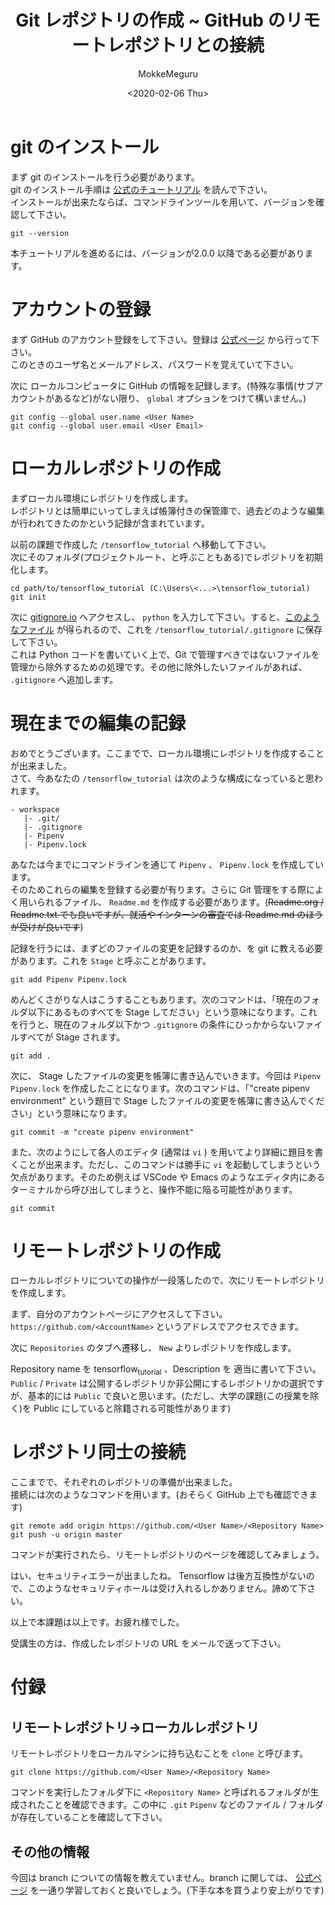 #+options: ':nil *:t -:t ::t <:t H:3 \n:t ^:t arch:headline author:t
#+options: broken-links:nil c:nil creator:nil d:(not "LOGBOOK") date:t e:t
#+options: email:nil f:t inline:t num:t p:nil pri:nil prop:nil stat:t tags:t
#+options: tasks:t tex:t timestamp:t title:t toc:nil todo:t |:t
#+title: Git レポジトリの作成 ~ GitHub のリモートレポジトリとの接続
#+date: <2020-02-06 Thu>
#+author: MokkeMeguru
#+email: meguru.mokke@gmail.com
#+language: en
#+select_tags: export
#+exclude_tags: noexport
#+creator: Emacs 26.3 (Org mode 9.2.6)

* git のインストール
  まず git のインストールを行う必要があります。
  git のインストール手順は [[https://git-scm.com/book/en/v2/Getting-Started-Installing-Git][公式のチュートリアル]] を読んで下さい。
  インストールが出来たならば、コマンドラインツールを用いて、バージョンを確認して下さい。
  #+begin_src shell
    git --version
  #+end_src
  本チュートリアルを進めるには、バージョンが2.0.0 以降である必要があります。
* アカウントの登録
  まず GitHub のアカウント登録をして下さい。登録は [[https://github.com/][公式ページ]] から行って下さい。
  このときのユーザ名とメールアドレス、パスワードを覚えていて下さい。

  次に ローカルコンピュータに GitHub の情報を記録します。(特殊な事情(サブアカウントがあるなど)がない限り、 ~global~ オプションをつけて構いません。)
  #+begin_src shell
        git config --global user.name <User Name>
        git config --global user.email <User Email>
  #+end_src
  
* ローカルレポジトリの作成
  まずローカル環境にレポジトリを作成します。
  レポジトリとは簡単にいってしまえば帳簿付きの保管庫で、過去どのような編集が行われてきたのかという記録が含まれています。
  
  以前の課題で作成した ~/tensorflow_tutorial~ へ移動して下さい。
  次にそのフォルダ(プロジェクトルート、と呼ぶこともある)でレポジトリを初期化します。
  
  #+begin_src
  cd path/to/tensorflow_tutorial (C:\Users\<...>\tensorflow_tutorial)
  git init
  #+end_src

  次に [[https://www.gitignore.io/][gitignore.io]] へアクセスし、 ~python~ を入力して下さい。すると、[[https://www.gitignore.io/api/python][このようなファイル]] が得られるので、これを  ~/tensorflow_tutorial/.gitignore~ に保存して下さい。
  これは Python コードを書いていく上で、Git で管理すべきではないファイルを管理から除外するための処理です。その他に除外したいファイルがあれば、 ~.gitignore~ へ追加します。
* 現在までの編集の記録
  おめでとうございます。ここまでで、ローカル環境にレポジトリを作成することが出来ました。
  さて、今あなたの ~/tensorflow_tutorial~ は次のような構成になっていると思われます。
  #+begin_example
  - workspace
     |- .git/
     |- .gitignore
     |- Pipenv
     |- Pipenv.lock
  #+end_example
  
  あなたは今までにコマンドラインを通じて ~Pipenv~ 、 ~Pipenv.lock~ を作成しています。
  そのためこれらの編集を登録する必要が有ります。さらに Git 管理をする際によく用いられるファイル、 ~Readme.md~ を作成する必要があります。(+Readme.org / Readme.txt でも良いですが、就活やインターンの審査では Readme.md のほうが受けが良いです+)

  記録を行うには、まずどのファイルの変更を記録するのか、を git に教える必要があります。これを ~Stage~ と呼ぶことがあります。
  
  #+begin_src shell
    git add Pipenv Pipenv.lock
  #+end_src

  めんどくさがりな人はこうすることもあります。次のコマンドは、「現在のフォルダ以下にあるものすべてを Stage してださい」という意味になります。これを行うと、現在のフォルダ以下かつ ~.gitignore~ の条件にひっかからないファイルすべてが Stage されます。
  
  #+begin_src shell
    git add . 
  #+end_src
  
  次に、 Stage したファイルの変更を帳簿に書き込んでいきます。今回は ~Pipenv~ ~Pipenv.lock~ を作成したことになります。次のコマンドは、「"create pipenv environment" という題目で Stage したファイルの変更を帳簿に書き込んでください」という意味になります。
  
  #+begin_src shell
    git commit -m "create pipenv environment"
  #+end_src

  また、次のようにして各人のエディタ (通常は ~vi~ ) を用いてより詳細に題目を書くことが出来ます。ただし、このコマンドは勝手に ~vi~ を起動してしまうという欠点があります。そのため例えば VSCode や Emacs のようなエディタ内にあるターミナルから呼び出してしまうと、操作不能に陥る可能性があります。
  
  #+begin_src shell
    git commit
  #+end_src
* リモートレポジトリの作成
  ローカルレポジトリについての操作が一段落したので、次にリモートレポジトリを作成します。
  
  まず、自分のアカウントページにアクセスして下さい。 ~https://github.com/<AccountName>~ というアドレスでアクセスできます。

  次に ~Repositories~ のタブへ遷移し、 ~New~ よりレポジトリを作成します。
  
  #+HTML: <img src="../../img/create_repository.png" width="50%">
  
  Repository name を tensorflow_tutorial 、Description を 適当に書いて下さい。 ~Public~ / ~Private~ は公開するレポジトリか非公開にするレポジトリかの選択ですが、基本的には ~Public~ で良いと思います。(ただし、大学の課題(この授業を除く)を Public にしていると除籍される可能性があります)
* レポジトリ同士の接続
  ここまでで、それぞれのレポジトリの準備が出来ました。
  接続には次のようなコマンドを用います。(おそらく GitHub 上でも確認できます)
  
  #+begin_src shell
    git remote add origin https://github.com/<User Name>/<Repository Name>
    git push -u origin master
  #+end_src

  コマンドが実行されたら、リモートレポジトリのページを確認してみましょう。
  
  #+HTML: <img src="../../img/created_repo.png" width="50%">

  はい、セキュリティエラーが出ましたね。 Tensorflow は後方互換性がないので、このようなセキュリティホールは受け入れるしかありません。諦めて下さい。

  以上で本課題は以上です。お疲れ様でした。
  
  受講生の方は、作成したレポジトリの URL をメールで送って下さい。
* 付録
** リモートレポジトリ→ローカルレポジトリ
   リモートレポジトリをローカルマシンに持ち込むことを ~clone~ と呼びます。
   
   #+begin_src shell
     git clone https://github.com/<User Name>/<Repository Name>
   #+end_src

   コマンドを実行したフォルダ下に ~<Repository Name>~ と呼ばれるフォルダが生成されたことを確認できます。この中に ~.git~ ~Pipenv~ などのファイル / フォルダが存在していることを確認して下さい。
** その他の情報
   今回は branch についての情報を教えていません。branch に関しては、 [[https://git-scm.com/book/ja/v2/Git-%E3%81%AE%E3%83%96%E3%83%A9%E3%83%B3%E3%83%81%E6%A9%9F%E8%83%BD-%E3%83%96%E3%83%A9%E3%83%B3%E3%83%81%E3%81%A8%E3%81%AF][公式ページ]] を一通り学習しておくと良いでしょう。(下手な本を買うより安上がりです)

